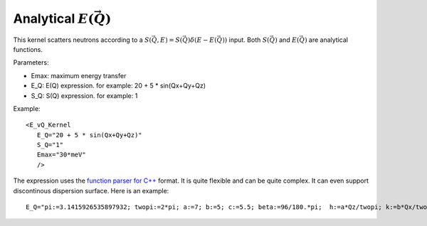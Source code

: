 .. _kernel_E_vQ:

Analytical :math:`E(\vec{Q})`
^^^^^^^^^^^^^^^^^^^^^^^^^^^^^

This kernel scatters neutrons according to a
:math:`S(\vec{Q},E)=S(\vec{Q}) \delta(E-E(\vec{Q}))` input.
Both :math:`S(\vec{Q})` and :math:`E(\vec{Q})`
are analytical functions.

Parameters: 

- Emax: maximum energy transfer
- E_Q: E(Q) expression. for example: 20 + 5 * sin(Qx+Qy+Qz)
- S_Q: S(Q) expression. for example: 1

Example::

  <E_vQ_Kernel 
     E_Q="20 + 5 * sin(Qx+Qy+Qz)"
     S_Q="1" 
     Emax="30*meV"
     />

The expression uses the `function parser for C++ <http://warp.povusers.org/FunctionParser/fparser.html>`_ format. It is quite flexible and can be quite complex.
It can even support
discontinous dispersion surface. 
Here is an example::

  E_Q="pi:=3.1415926535897932; twopi:=2*pi; a:=7; b:=5; c:=5.5; beta:=96/180.*pi;  h:=a*Qz/twopi; k:=b*Qx/twopi; l:=c*(cos(beta)*Qz+sin(beta)*Qy)/twopi; lmod2:=l%2; lmod2p:=if(lmod2 < 0, lmod2+2, lmod2); cospih2:=cos(h/2*pi)^2; cospil2:=cos(l/2*pi)^2; cospik2:=cos(k*pi)^2; dkmod1:=abs(k-int(k)); (40^2*(1-cospih2*cospik2) + 60^2*(1-cospil2*cospik2))^(1./2)*exp(-dkmod1*0.15) + if(lmod2p>0.5 & lmod2p<1.5, 13.5, 0)"

